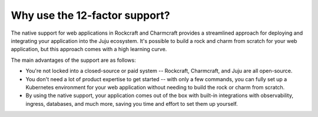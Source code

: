 .. Copyright 2025 Canonical Ltd.
.. See LICENSE file for licensing details.

.. _explanation_why_use_12_factor:

Why use the 12-factor support?
==============================

The native support for web applications in Rockcraft and Charmcraft provides
a streamlined approach for deploying and integrating your application into the
Juju ecosystem. It's possible to build a rock and charm from scratch for your
web application, but this approach comes with a high learning curve.

The main advantages of the support are as follows:

* You're not locked into a closed-source or paid system -- Rockcraft, Charmcraft,
  and Juju are all open-source.
* You don't need a lot of product expertise to get started -- with only a few
  commands, you can fully set up a Kubernetes environment for your web application without
  needing to build the rock or charm from scratch.
* By using the native support, your application comes out of the box with built-in integrations
  with observability, ingress, databases, and much more, saving you time and effort to
  set them up yourself.
